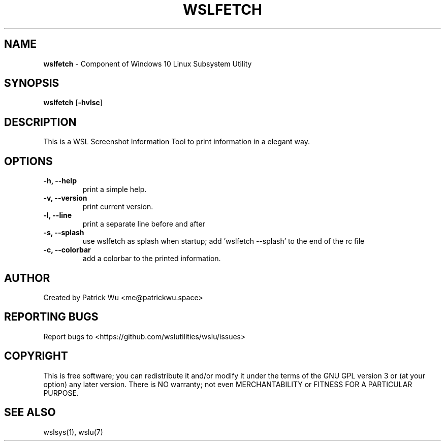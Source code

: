 .TH "WSLFETCH" "1" "DATEPLACEHOLDER" "VERSIONPLACEHOLDER" "WSL Utilities User Manual"
.SH NAME
.B wslfetch
- Component of Windows 10 Linux Subsystem Utility
.SH SYNOPSIS
.B wslfetch
.RB [ \-hvlsc ]
.SH DESCRIPTION
This is a WSL Screenshot Information Tool to print information in a elegant way.
.SH OPTIONS
.TP
.B -h, --help
print a simple help.
.TP
.B -v, --version
print current version.
.TP
.B -l, --line
print a separate line before and after
.TP
.B -s, --splash
use wslfetch as splash when startup; add 'wslfetch --splash' to the end of the rc file
.TP
.B -c, --colorbar
add a colorbar to the printed information.
.SH AUTHOR
Created by Patrick Wu <me@patrickwu.space>
.SH REPORTING BUGS
Report bugs to <https://github.com/wslutilities/wslu/issues>
.SH COPYRIGHT
This is free software; you can redistribute it and/or modify it under
the terms of the GNU GPL version 3 or (at your option) any later
version.
There is NO warranty; not even MERCHANTABILITY or FITNESS FOR A
PARTICULAR PURPOSE.
.SH SEE ALSO
wslsys(1), wslu(7)